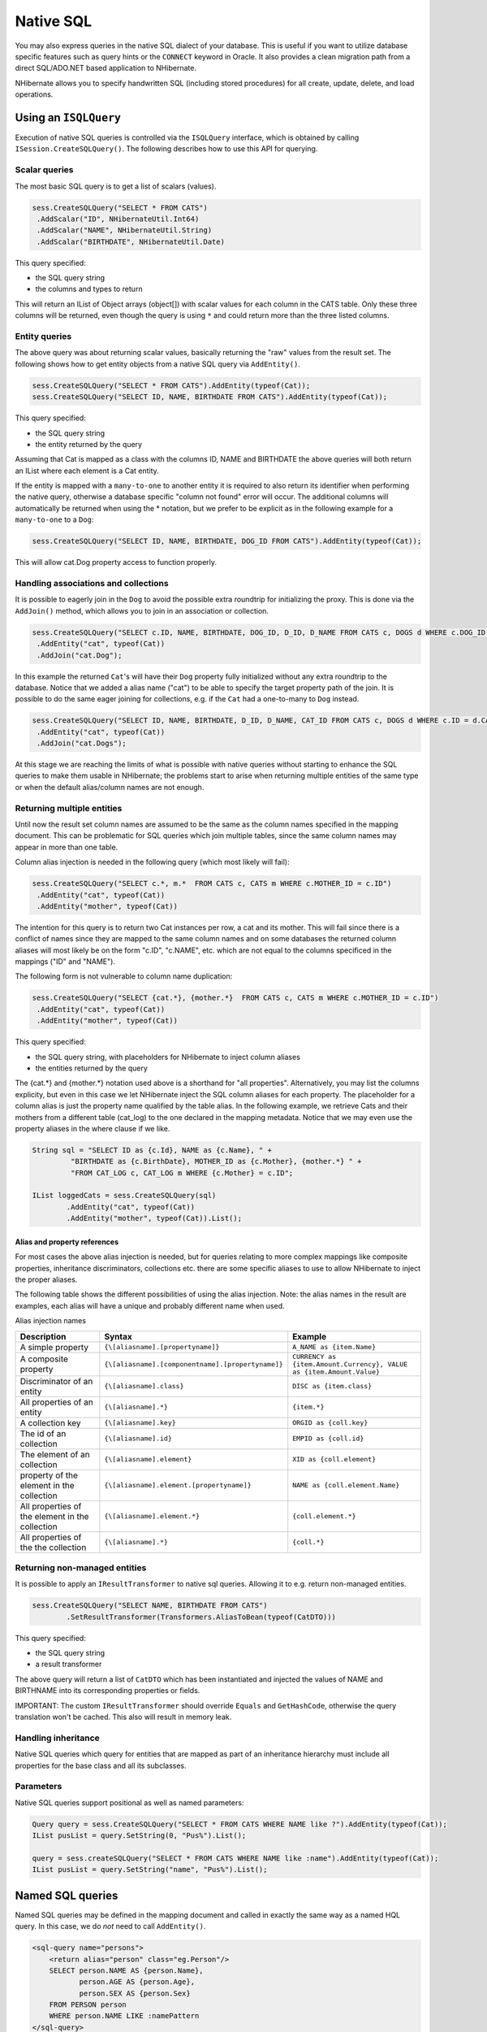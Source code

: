 

==========
Native SQL
==========

You may also express queries in the native SQL dialect of your
database. This is useful if you want to utilize database specific features
such as query hints or the ``CONNECT`` keyword in Oracle. It
also provides a clean migration path from a direct SQL/ADO.NET based
application to NHibernate.

NHibernate allows you to specify handwritten SQL (including stored
procedures) for all create, update, delete, and load operations.

Using an ``ISQLQuery``
######################

Execution of native SQL queries is controlled via the
``ISQLQuery`` interface, which is obtained by calling
``ISession.CreateSQLQuery()``. The following describes how
to use this API for querying.

Scalar queries
==============

The most basic SQL query is to get a list of scalars
(values).

.. code-block:: csharp

  sess.CreateSQLQuery("SELECT * FROM CATS")
   .AddScalar("ID", NHibernateUtil.Int64)
   .AddScalar("NAME", NHibernateUtil.String)
   .AddScalar("BIRTHDATE", NHibernateUtil.Date)

This query specified:

- the SQL query string

- the columns and types to return

This will return an IList of Object arrays (object[]) with
scalar values for each column in the CATS table. Only these three
columns will be returned, even though the query is using
``*`` and could return more than the three listed
columns.

Entity queries
==============

The above query was about returning scalar values,
basically returning the "raw" values from the result set. The following
shows how to get entity objects from a native SQL query via
``AddEntity()``.

.. code-block:: csharp

  sess.CreateSQLQuery("SELECT * FROM CATS").AddEntity(typeof(Cat));
  sess.CreateSQLQuery("SELECT ID, NAME, BIRTHDATE FROM CATS").AddEntity(typeof(Cat));

This query specified:

- the SQL query string

- the entity returned by the query

Assuming that Cat is mapped as a class with the columns ID, NAME
and BIRTHDATE the above queries will both return an IList where each
element is a Cat entity.

If the entity is mapped with a ``many-to-one`` to
another entity it is required to also return its identifier when
performing the native query, otherwise a database specific "column not
found" error will occur. The additional columns will automatically be
returned when using the * notation, but we prefer to be explicit as in
the following example for a ``many-to-one`` to a
``Dog``:

.. code-block:: csharp

  sess.CreateSQLQuery("SELECT ID, NAME, BIRTHDATE, DOG_ID FROM CATS").AddEntity(typeof(Cat));

This will allow cat.Dog property access to function properly.

Handling associations and collections
=====================================

It is possible to eagerly join in the ``Dog`` to
avoid the possible extra roundtrip for initializing the proxy. This is
done via the ``AddJoin()`` method, which allows you to
join in an association or collection.

.. code-block:: csharp

  sess.CreateSQLQuery("SELECT c.ID, NAME, BIRTHDATE, DOG_ID, D_ID, D_NAME FROM CATS c, DOGS d WHERE c.DOG_ID = d.D_ID")
   .AddEntity("cat", typeof(Cat))
   .AddJoin("cat.Dog");

In this example the returned ``Cat``'s will have
their ``Dog`` property fully initialized without any
extra roundtrip to the database. Notice that we added a alias name
("cat") to be able to specify the target property path of the join. It
is possible to do the same eager joining for collections, e.g. if the
``Cat`` had a one-to-many to ``Dog``
instead.

.. code-block:: csharp

  sess.CreateSQLQuery("SELECT ID, NAME, BIRTHDATE, D_ID, D_NAME, CAT_ID FROM CATS c, DOGS d WHERE c.ID = d.CAT_ID")
   .AddEntity("cat", typeof(Cat))
   .AddJoin("cat.Dogs");

At this stage we are reaching the limits of what is possible with
native queries without starting to enhance the SQL queries to make them
usable in NHibernate; the problems start to arise when returning
multiple entities of the same type or when the default alias/column
names are not enough.

Returning multiple entities
===========================

Until now the result set column names are assumed to be the same
as the column names specified in the mapping document. This can be
problematic for SQL queries which join multiple tables, since the same
column names may appear in more than one table.

Column alias injection is needed in the following query (which
most likely will fail):

.. code-block:: csharp

  sess.CreateSQLQuery("SELECT c.*, m.*  FROM CATS c, CATS m WHERE c.MOTHER_ID = c.ID")
   .AddEntity("cat", typeof(Cat))
   .AddEntity("mother", typeof(Cat))

The intention for this query is to return two Cat instances per
row, a cat and its mother. This will fail since there is a conflict of
names since they are mapped to the same column names and on some
databases the returned column aliases will most likely be on the form
"c.ID", "c.NAME", etc. which are not equal to the columns specificed in
the mappings ("ID" and "NAME").

The following form is not vulnerable to column name
duplication:

.. code-block:: csharp

  sess.CreateSQLQuery("SELECT {cat.*}, {mother.*}  FROM CATS c, CATS m WHERE c.MOTHER_ID = c.ID")
   .AddEntity("cat", typeof(Cat))
   .AddEntity("mother", typeof(Cat))

This query specified:

- the SQL query string, with placeholders for NHibernate to
  inject column aliases

- the entities returned by the query

The {cat.*} and {mother.*} notation used above is a shorthand for
"all properties". Alternatively, you may list the columns explicity, but
even in this case we let NHibernate inject the SQL column aliases for
each property. The placeholder for a column alias is just the property
name qualified by the table alias. In the following example, we retrieve
Cats and their mothers from a different table (cat_log) to the one
declared in the mapping metadata. Notice that we may even use the
property aliases in the where clause if we like.

.. code-block:: csharp

  String sql = "SELECT ID as {c.Id}, NAME as {c.Name}, " +
           "BIRTHDATE as {c.BirthDate}, MOTHER_ID as {c.Mother}, {mother.*} " +
           "FROM CAT_LOG c, CAT_LOG m WHERE {c.Mother} = c.ID";

  IList loggedCats = sess.CreateSQLQuery(sql)
          .AddEntity("cat", typeof(Cat))
          .AddEntity("mother", typeof(Cat)).List();

Alias and property references
-----------------------------

For most cases the above alias injection is needed, but for
queries relating to more complex mappings like composite properties,
inheritance discriminators, collections etc. there are some specific
aliases to use to allow NHibernate to inject the proper aliases.

The following table shows the different possibilities of using
the alias injection. Note: the alias names in the result are examples,
each alias will have a unique and probably different name when
used.

Alias injection names

=============================================== ================================================= ====================================================================
Description                                     Syntax                                            Example
=============================================== ================================================= ====================================================================
A simple property                               ``{\[aliasname].[propertyname]}``                 ``A_NAME as {item.Name}``
A composite property                            ``{\[aliasname].[componentname].[propertyname]}`` ``CURRENCY as {item.Amount.Currency}, VALUE as {item.Amount.Value}``
Discriminator of an entity                      ``{\[aliasname].class}``                          ``DISC as {item.class}``
All properties of an entity                     ``{\[aliasname].*}``                              ``{item.*}``
A collection key                                ``{\[aliasname].key}``                            ``ORGID as {coll.key}``
The id of an collection                         ``{\[aliasname].id}``                             ``EMPID as {coll.id}``
The element of an collection                    ``{\[aliasname].element}``                        ``XID as {coll.element}``
property of the element in the collection       ``{\[aliasname].element.[propertyname]}``         ``NAME as {coll.element.Name}``
All properties of the element in the collection ``{\[aliasname].element.*}``                      ``{coll.element.*}``
All properties of the the collection            ``{\[aliasname].*}``                              ``{coll.*}``
=============================================== ================================================= ====================================================================

Returning non-managed entities
==============================

It is possible to apply an ``IResultTransformer`` to native sql queries. Allowing it to e.g. return non-managed entities.

.. code-block:: csharp

  sess.CreateSQLQuery("SELECT NAME, BIRTHDATE FROM CATS")
          .SetResultTransformer(Transformers.AliasToBean(typeof(CatDTO)))

This query specified:

- the SQL query string

- a result transformer

The above query will return a list of ``CatDTO`` which has been instantiated and injected the values of NAME and BIRTHNAME into its corresponding
properties or fields.

IMPORTANT: The custom ``IResultTransformer`` should override ``Equals`` and ``GetHashCode``,
otherwise the query translation won't be cached. This also will result in memory leak.

Handling inheritance
====================

Native SQL queries which query for entities that are mapped as part
of an inheritance hierarchy must include all properties for the base class and all
its subclasses.

Parameters
==========

Native SQL queries support positional as well as named
parameters:

.. code-block:: csharp

  Query query = sess.CreateSQLQuery("SELECT * FROM CATS WHERE NAME like ?").AddEntity(typeof(Cat));
  IList pusList = query.SetString(0, "Pus%").List();

  query = sess.createSQLQuery("SELECT * FROM CATS WHERE NAME like :name").AddEntity(typeof(Cat));
  IList pusList = query.SetString("name", "Pus%").List();

Named SQL queries
#################

Named SQL queries may be defined in the mapping document and called
in exactly the same way as a named HQL query. In this case, we do
*not* need to call
``AddEntity()``.

.. code-block:: xml

  <sql-query name="persons">
      <return alias="person" class="eg.Person"/>
      SELECT person.NAME AS {person.Name},
             person.AGE AS {person.Age},
             person.SEX AS {person.Sex}
      FROM PERSON person
      WHERE person.NAME LIKE :namePattern
  </sql-query>

.. code-block:: csharp

  IList people = sess.GetNamedQuery("persons")
      .SetString("namePattern", namePattern)
      .SetMaxResults(50)
      .List();

The ``<return-join>`` and
``<load-collection>`` elements are used to join
associations and define queries which initialize collections,
respectively.

.. code-block:: xml

  <sql-query name="personsWith">
      <return alias="person" class="eg.Person"/>
      <return-join alias="address" property="person.MailingAddress"/>
      SELECT person.NAME AS {person.Name},
             person.AGE AS {person.Age},
             person.SEX AS {person.Sex},
             adddress.STREET AS {address.Street},
             adddress.CITY AS {address.City},
             adddress.STATE AS {address.State},
             adddress.ZIP AS {address.Zip}
      FROM PERSON person
      JOIN ADDRESS adddress
          ON person.ID = address.PERSON_ID AND address.TYPE='MAILING'
      WHERE person.NAME LIKE :namePattern
  </sql-query>

A named SQL query may return a scalar value. You must declare the
column alias and NHibernate type using the
``<return-scalar>`` element:

.. code-block:: xml

  <sql-query name="mySqlQuery">
      <return-scalar column="name" type="String"/>
      <return-scalar column="age" type="Int64"/>
      SELECT p.NAME AS name,
             p.AGE AS age,
      FROM PERSON p WHERE p.NAME LIKE 'Hiber%'
  </sql-query>

You can externalize the resultset mapping informations in a
``<resultset>`` element to either reuse them accross
several named queries or through the
``SetResultSetMapping()`` API.

.. code-block:: xml

  <resultset name="personAddress">
      <return alias="person" class="eg.Person"/>
      <return-join alias="address" property="person.MailingAddress"/>
  </resultset>

  <sql-query name="personsWith" resultset-ref="personAddress">
      SELECT person.NAME AS {person.Name},
             person.AGE AS {person.Age},
             person.SEX AS {person.Sex},
             adddress.STREET AS {address.Street},
             adddress.CITY AS {address.City},
             adddress.STATE AS {address.State},
             adddress.ZIP AS {address.Zip}
      FROM PERSON person
      JOIN ADDRESS adddress
          ON person.ID = address.PERSON_ID AND address.TYPE='MAILING'
      WHERE person.NAME LIKE :namePattern
  </sql-query>

You can alternatively use the resultset mapping information in your
.hbm.xml files directly in code.

.. code-block:: csharp

  IList cats = sess.CreateSQLQuery(
          "select {cat.*}, {kitten.*} from cats cat, cats kitten where kitten.mother = cat.id"
      )
      .SetResultSetMapping("catAndKitten")
      .List();

Using return-property to explicitly specify column/alias names
==============================================================

With ``<return-property>`` you can explicitly
tell NHibernate what column aliases to use, instead of using the
``{}``-syntax to let NHibernate inject its own
aliases.

.. code-block:: xml

  <sql-query name="mySqlQuery">
      <return alias="person" class="eg.Person">
          <return-property name="Name" column="myName"/>
          <return-property name="Age" column="myAge"/>
          <return-property name="Sex" column="mySex"/>
      </return>
      SELECT person.NAME AS myName,
             person.AGE AS myAge,
             person.SEX AS mySex,
      FROM PERSON person WHERE person.NAME LIKE :name
  </sql-query>

``<return-property>`` also works with
multiple columns. This solves a limitation with the
``{}``-syntax which can not allow fine grained control of
multi-column properties.

.. code-block:: xml

  <sql-query name="organizationCurrentEmployments">
      <return alias="emp" class="Employment">
          <return-property name="Salary">
              <return-column name="VALUE"/>
              <return-column name="CURRENCY"/>
          </return-property>
          <return-property name="EndDate" column="myEndDate"/>
      </return>
          SELECT EMPLOYEE AS {emp.Employee}, EMPLOYER AS {emp.Employer},
          STARTDATE AS {emp.StartDate}, ENDDATE AS {emp.EndDate},
          REGIONCODE as {emp.RegionCode}, EID AS {emp.Id}, VALUE, CURRENCY
          FROM EMPLOYMENT
          WHERE EMPLOYER = :id AND ENDDATE IS NULL
          ORDER BY STARTDATE ASC
  </sql-query>

Notice that in this example we used
``<return-property>`` in combination with the
``{}``-syntax for injection, allowing users to choose how
they want to refer column and properties.

If your mapping has a discriminator you must use
``<return-discriminator>`` to specify the
discriminator column.

Using stored procedures for querying
====================================

NHibernate introduces support for queries via stored procedures
and functions. Most of the following documentation is equivalent for
both. The stored procedure/function must return a resultset to be able to work
with NHibernate. An example of such a stored function in MS SQL Server 2000 and
higher is as follows:

.. code-block:: csharp

  CREATE PROCEDURE selectAllEmployments AS
      SELECT EMPLOYEE, EMPLOYER, STARTDATE, ENDDATE,
      REGIONCODE, EMPID, VALUE, CURRENCY
      FROM EMPLOYMENT

To use this query in NHibernate you need to map it via a named
query.

.. code-block:: xml

  <sql-query name="selectAllEmployments_SP">
      <return alias="emp" class="Employment">
          <return-property name="employee" column="EMPLOYEE"/>
          <return-property name="employer" column="EMPLOYER"/>
          <return-property name="startDate" column="STARTDATE"/>
          <return-property name="endDate" column="ENDDATE"/>
          <return-property name="regionCode" column="REGIONCODE"/>
          <return-property name="id" column="EID"/>
          <return-property name="salary">
              <return-column name="VALUE"/>
              <return-column name="CURRENCY"/>
          </return-property>
      </return>
      exec selectAllEmployments
  </sql-query>

Notice that stored procedures currently only return scalars and
entities. ``<return-join>`` and
``<load-collection>`` are not supported.

Rules/limitations for using stored procedures
---------------------------------------------

To use stored procedures with NHibernate the procedures/functions
have to follow some rules. If they do not follow those rules they are
not usable with NHibernate. If you still want to use these procedures
you have to execute them via ``session.Connection``.
The rules are different for each database, since database vendors have
different stored procedure semantics/syntax.

Stored procedure queries can't be paged with
``SetFirstResult()/SetMaxResults()``.

Recommended call form is dependent on your database. For MS
SQL Server use ``exec functionName <parameters>``.

For Oracle the following rules apply:

- A function must return a result set. The first parameter of
  a procedure must be an ``OUT`` that returns a
  result set. This is done by using a
  ``SYS_REFCURSOR`` type in Oracle 9 or 10. In Oracle
  you need to define a ``REF CURSOR`` type, see
  Oracle literature.

For MS SQL server the following rules apply:

- The procedure must return a result set. NHibernate will
  use ``IDbCommand.ExecuteReader()`` to obtain
  the results.

- If you can enable ``SET NOCOUNT ON`` in your
  procedure it will probably be more efficient, but this is not a
  requirement.

Custom SQL for create, update and delete
########################################

NHibernate can use custom SQL statements for create, update, and
delete operations. The class and collection persisters in NHibernate
already contain a set of configuration time generated strings (insertsql,
deletesql, updatesql etc.). The mapping tags
``<sql-insert>``,
``<sql-delete>``, and
``<sql-update>`` override these strings:

.. code-block:: xml

  <class name="Person">
      <id name="id">
          <generator class="increment"/>
      </id>
      <property name="name" not-null="true"/>
      <sql-insert>INSERT INTO PERSON (NAME, ID) VALUES ( UPPER(?), ? )</sql-insert>
      <sql-update>UPDATE PERSON SET NAME=UPPER(?) WHERE ID=?</sql-update>
      <sql-delete>DELETE FROM PERSON WHERE ID=?</sql-delete>
  </class>

Note that the custom ``sql-insert`` will not be used
if you use ``identity`` to generate identifier values for
the class.

The SQL is directly executed in your database, so you are free to
use any dialect you like. This will of course reduce the portability of
your mapping if you use database specific SQL.

Stored procedures are supported if the database-native syntax is used:

.. code-block:: xml

  <class name="Person">
      <id name="id">
          <generator class="increment"/>
      </id>
      <property name="name" not-null="true"/>
      <sql-insert>exec createPerson ?, ?</sql-insert>
      <sql-delete>exec deletePerson ?</sql-delete>
      <sql-update>exec updatePerson ?, ?</sql-update>
  </class>

The order of the positional parameters is currently vital, as they
must be in the same sequence as NHibernate expects them.

You can see the expected order by enabling debug logging for the
``NHibernate.Persister.Entity`` level. With this level
enabled NHibernate will print out the static SQL that is used to create,
update, delete etc. entities. (To see the expected sequence, remember to
not include your custom SQL in the mapping files as that will override the
NHibernate generated static sql.)

The stored procedures are by default required to affect the same number
of rows as NHibernate-generated SQL would. NHibernate uses
``IDbCommand.ExecuteNonQuery`` to retrieve the number of rows
affected. This check can be disabled by using ``check="none"``
attribute in ``sql-insert`` element.

Custom SQL for loading
######################

You may also declare your own SQL (or HQL) queries for entity
loading:

.. code-block:: xml

  <sql-query name="person">
      <return alias="pers" class="Person" lock-mode="upgrade"/>
      SELECT NAME AS {pers.Name}, ID AS {pers.Id}
      FROM PERSON
      WHERE ID=?
      FOR UPDATE
  </sql-query>

This is just a named query declaration, as discussed earlier. You
may reference this named query in a class mapping:

.. code-block:: xml

  <class name="Person">
      <id name="Id">
          <generator class="increment"/>
      </id>
      <property name="Name" not-null="true"/>
      <loader query-ref="person"/>
  </class>

This even works with stored procedures.

You may even define a query for collection loading:

.. code-block:: xml

  <set name="Employments" inverse="true">
      <key/>
      <one-to-many class="Employment"/>
      <loader query-ref="employments"/>
  </set>

.. code-block:: xml

  <sql-query name="employments">
      <load-collection alias="emp" role="Person.Employments"/>
      SELECT {emp.*}
      FROM EMPLOYMENT emp
      WHERE EMPLOYER = :id
      ORDER BY STARTDATE ASC, EMPLOYEE ASC
  </sql-query>

You could even define an entity loader that loads a collection by
join fetching:

.. code-block:: xml

  <sql-query name="person">
      <return alias="pers" class="Person"/>
      <return-join alias="emp" property="pers.Employments"/>
      SELECT NAME AS {pers.*}, {emp.*}
      FROM PERSON pers
      LEFT OUTER JOIN EMPLOYMENT emp
          ON pers.ID = emp.PERSON_ID
      WHERE ID=?
  </sql-query>

